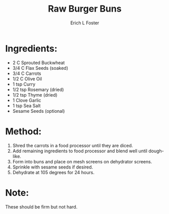 #+TITLE:       Raw Burger Buns
#+AUTHOR:      Erich L Foster
#+EMAIL:       erichlf@gmail.com
#+URI:         /Recipes/Bread/RawBurgerBuns
#+KEYWORDS:    vegan, raw, bread
#+TAGS:        :vegan:raw:bread:
#+LANGUAGE:    en
#+OPTIONS:     H:3 num:nil toc:nil \n:nil ::t |:t ^:nil -:nil f:t *:t <:t
#+DESCRIPTION: Raw Burger Buns
* Ingredients:
- 2 C Sprouted Buckwheat
- 3/4 C Flax Seeds (soaked)
- 3/4 C Carrots
- 1/2 C Olive Oil
- 1 tsp Curry
- 1/2 tsp Rosemary (dried)
- 1/2 tsp Thyme (dried)
- 1 Clove Garlic
- 1 tsp Sea Salt
- Sesame Seeds (optional)

* Method:
1. Shred the carrots in a food processor until they are diced.
2. Add remaining ingredients to food processor and blend well until dough-like.
3. Form into buns and place on mesh screens on dehydrator screens.
4. Sprinkle with sesame seeds if desired.
5. Dehydrate at 105 degrees for 24 hours.

* Note:
These should be firm but not hard.
